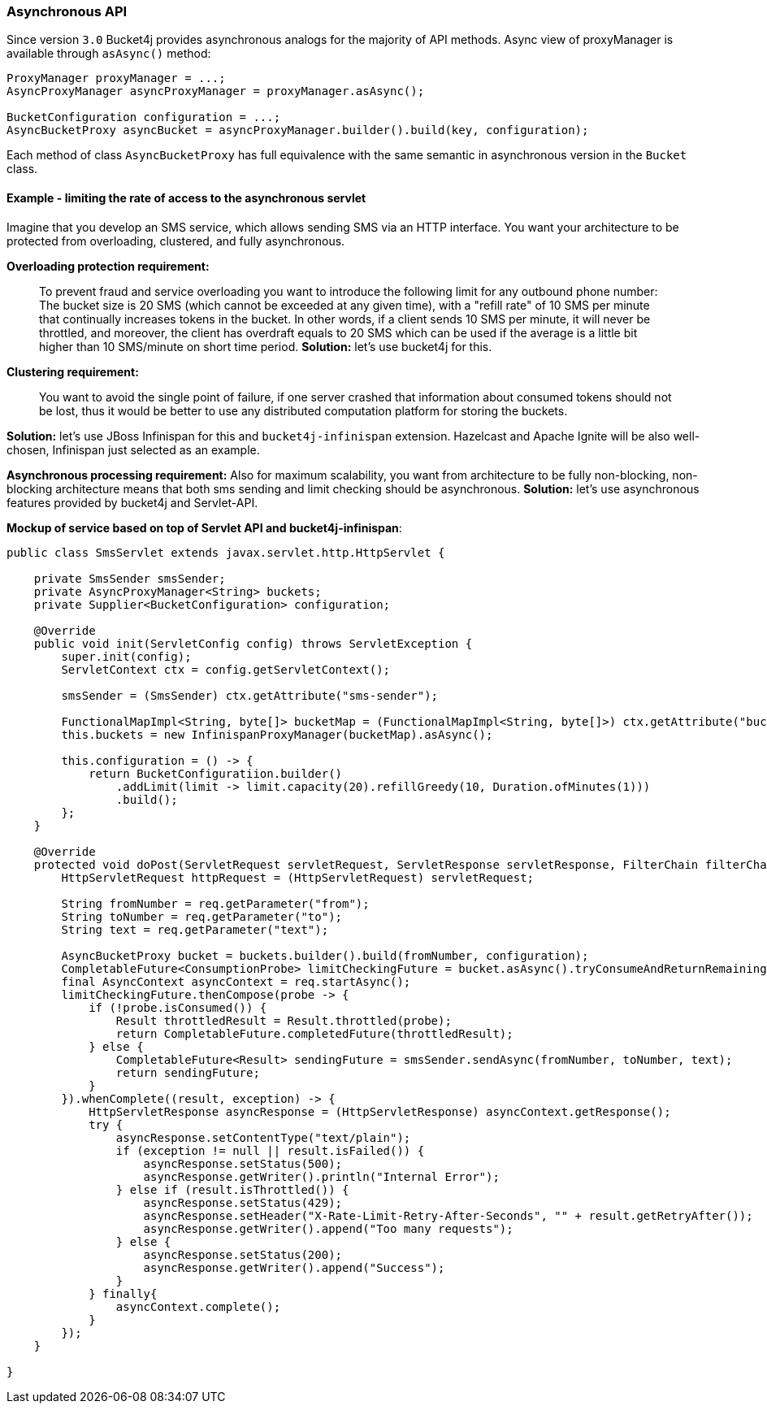 === Asynchronous API
Since version ``3.0`` Bucket4j provides asynchronous analogs for the majority of API methods.
Async view of proxyManager is available through ``asAsync()`` method:
[source, java]
----
ProxyManager proxyManager = ...;
AsyncProxyManager asyncProxyManager = proxyManager.asAsync();

BucketConfiguration configuration = ...;
AsyncBucketProxy asyncBucket = asyncProxyManager.builder().build(key, configuration);
----
Each method of class ```AsyncBucketProxy``` has full equivalence with the same semantic in asynchronous version in the ```Bucket``` class.

==== Example - limiting the rate of access to the asynchronous servlet
Imagine that you develop an SMS service, which allows sending SMS via an HTTP interface.
You want your architecture to be protected from overloading, clustered, and fully asynchronous.

**Overloading protection requirement:**

> To prevent fraud and service overloading you want to introduce the following limit for any outbound phone number: The bucket size is 20 SMS (which cannot be exceeded at any given time), with a "refill rate" of 10 SMS per minute that continually increases tokens in the bucket.
In other words, if a client sends 10 SMS per minute, it will never be throttled,
and moreover, the client has overdraft equals to 20 SMS which can be used if the average is a little bit higher than 10 SMS/minute on short time period.
**Solution:** let's use bucket4j for this.

**Clustering requirement:**

> You want to avoid the single point of failure, if one server crashed that information about consumed tokens should not be lost,
thus it would be better to use any distributed computation platform for storing the buckets.

**Solution:** let's use JBoss Infinispan for this and ``bucket4j-infinispan`` extension.
Hazelcast and Apache Ignite will be also well-chosen, Infinispan just selected as an example.

**Asynchronous processing requirement:**
Also for maximum scalability, you want from architecture to be fully non-blocking,
non-blocking architecture means that both sms sending and limit checking should be asynchronous.
**Solution:** let's use asynchronous features provided by bucket4j and Servlet-API.

**Mockup of service based on top of Servlet API and bucket4j-infinispan**:
[source, java]
----
public class SmsServlet extends javax.servlet.http.HttpServlet {

    private SmsSender smsSender;
    private AsyncProxyManager<String> buckets;
    private Supplier<BucketConfiguration> configuration;
       
    @Override
    public void init(ServletConfig config) throws ServletException {
        super.init(config);
        ServletContext ctx = config.getServletContext();
        
        smsSender = (SmsSender) ctx.getAttribute("sms-sender");
        
        FunctionalMapImpl<String, byte[]> bucketMap = (FunctionalMapImpl<String, byte[]>) ctx.getAttribute("bucket-map");
        this.buckets = new InfinispanProxyManager(bucketMap).asAsync();
        
        this.configuration = () -> {
            return BucketConfiguratiion.builder()
                .addLimit(limit -> limit.capacity(20).refillGreedy(10, Duration.ofMinutes(1)))
                .build();
        };
    }
    
    @Override
    protected void doPost(ServletRequest servletRequest, ServletResponse servletResponse, FilterChain filterChain) throws IOException, ServletException {
        HttpServletRequest httpRequest = (HttpServletRequest) servletRequest;
        
        String fromNumber = req.getParameter("from");
        String toNumber = req.getParameter("to");
        String text = req.getParameter("text");
        
        AsyncBucketProxy bucket = buckets.builder().build(fromNumber, configuration);
        CompletableFuture<ConsumptionProbe> limitCheckingFuture = bucket.asAsync().tryConsumeAndReturnRemaining(1);
        final AsyncContext asyncContext = req.startAsync();
        limitCheckingFuture.thenCompose(probe -> {
            if (!probe.isConsumed()) {
                Result throttledResult = Result.throttled(probe);
                return CompletableFuture.completedFuture(throttledResult);
            } else {
                CompletableFuture<Result> sendingFuture = smsSender.sendAsync(fromNumber, toNumber, text);
                return sendingFuture;
            }
        }).whenComplete((result, exception) -> {
            HttpServletResponse asyncResponse = (HttpServletResponse) asyncContext.getResponse();
            try {
                asyncResponse.setContentType("text/plain");
                if (exception != null || result.isFailed()) {
                    asyncResponse.setStatus(500);
                    asyncResponse.getWriter().println("Internal Error");
                } else if (result.isThrottled()) {
                    asyncResponse.setStatus(429);
                    asyncResponse.setHeader("X-Rate-Limit-Retry-After-Seconds", "" + result.getRetryAfter());
                    asyncResponse.getWriter().append("Too many requests");
                } else {
                    asyncResponse.setStatus(200);
                    asyncResponse.getWriter().append("Success");
                }
            } finally{
                asyncContext.complete();
            }
        });
    }

}
----
